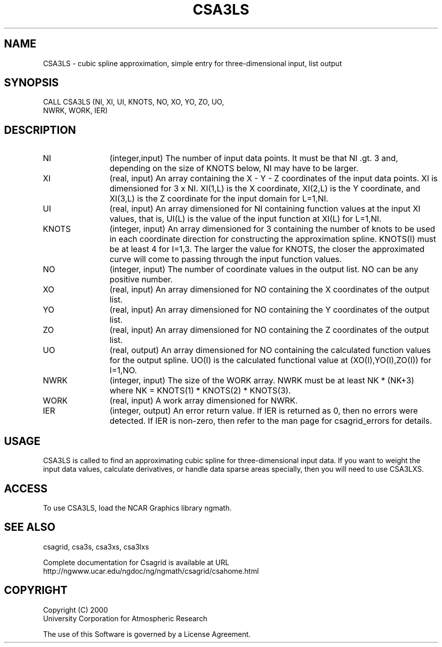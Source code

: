 .\"
.\"	$Id: csa3ls.m,v 1.4 2008-07-27 03:35:34 haley Exp $
.\"
.TH CSA3LS 3NCARG "January 1999" UNIX "NCAR GRAPHICS"
.SH NAME
CSA3LS - cubic spline approximation, simple entry for three-dimensional input,
list output
.SH SYNOPSIS
CALL CSA3LS (NI, XI, UI, KNOTS, NO, XO, YO, ZO, UO, 
.br
             NWRK, WORK, IER)
.SH DESCRIPTION
.IP NI 12
(integer,input) The number of input data points. It must be that NI .gt. 3 
and, depending on the size of KNOTS below, NI may have to be larger.
.IP XI 12
(real, input) An array containing the X - Y - Z coordinates of the 
input data points.  XI is dimensioned for 3 x NI.  XI(1,L) is the X 
coordinate, XI(2,L) is the Y coordinate, and XI(3,L) is the Z coordinate 
for the input domain for L=1,NI.
.IP UI 12
(real, input) An array dimensioned for NI
containing function values at the input XI values, 
that is, UI(L) is the value of the input function at XI(L) for L=1,NI.
.IP KNOTS 12
(integer, input) An array dimensioned for 3 containing the number of 
knots to be used in each coordinate direction for constructing the 
approximation spline.  KNOTS(I) must be at least 4 for I=1,3.  The larger the
value for KNOTS, the closer the approximated curve will come to passing
through the input function values.
.IP NO 12
(integer, input) The number of coordinate values in the output list.
NO can be any positive number.
.IP XO 12
(real, input) An array dimensioned for NO containing the X coordinates
of the output list.
.IP YO 12
(real, input) An array dimensioned for NO containing the Y coordinates
of the output list.
.IP ZO 12
(real, input) An array dimensioned for NO containing the Z coordinates
of the output list.
.IP UO 12
(real, output) An array dimensioned for NO containing the calculated
function values for the output spline.  UO(I) is the calculated functional
value at (XO(I),YO(I),ZO(I)) for I=1,NO.
.IP NWRK 12 
(integer, input) The size of the WORK array.  NWRK must be at least
NK * (NK+3) where NK = KNOTS(1) * KNOTS(2) * KNOTS(3).
.IP WORK 12
(real, input) A work array dimensioned for NWRK.
.IP IER 12
(integer, output) An error return value.  If IER is returned as 0, then
no errors were detected. If IER is non-zero, then refer to the man
page for csagrid_errors for details.
.SH USAGE
CSA3LS is called to find an approximating cubic spline for 
three-dimensional input data.  If you want to weight the input 
data values, calculate derivatives, or handle data sparse
areas specially, then you will need to use CSA3LXS. 
.SH ACCESS
To use CSA3LS, load the NCAR Graphics library ngmath.
.SH SEE ALSO
csagrid,
csa3s,
csa3xs,
csa3lxs
.sp
Complete documentation for Csagrid is available at URL
.br
http://ngwww.ucar.edu/ngdoc/ng/ngmath/csagrid/csahome.html
.SH COPYRIGHT
Copyright (C) 2000
.br
University Corporation for Atmospheric Research
.br

The use of this Software is governed by a License Agreement.
